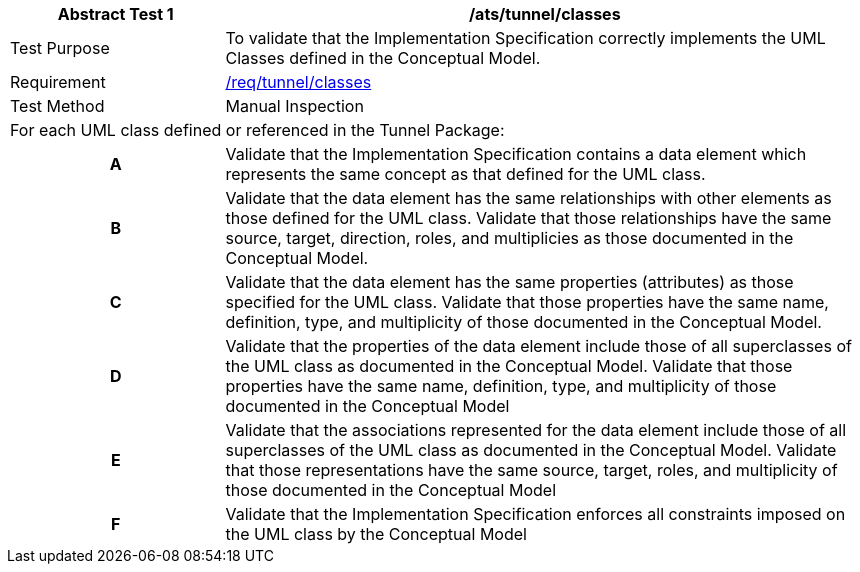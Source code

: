 [[ats_tunnel_classes]]
[cols="2,6",options="header"]
|===
| Abstract Test {counter:ats-id} | /ats/tunnel/classes
^|Test Purpose |To validate that the Implementation Specification correctly implements the UML Classes defined in the Conceptual Model.
^|Requirement |<<req_tunnel_classes,/req/tunnel/classes>>
^|Test Method |Manual Inspection
2+|For each UML class defined or referenced in the Tunnel Package:
h| A | Validate that the Implementation Specification contains a data element which represents the same concept as that defined for the UML class.
h| B | Validate that the data element has the same relationships with other elements as those defined for the UML class. Validate that those relationships have the same source, target, direction, roles, and multiplicies as those documented in the Conceptual Model.
h| C | Validate that the data element has the same properties (attributes) as those specified for the UML class. Validate that those properties have the same name, definition, type, and multiplicity of those documented in the Conceptual Model.
h| D | Validate that the properties of the data element include those of all superclasses of the UML class as documented in the Conceptual Model. Validate that those properties have the same name, definition, type, and multiplicity of those documented in the Conceptual Model
h| E | Validate that the associations represented for the data element include those of all superclasses of the UML class as documented in the Conceptual Model. Validate that those representations have the same source, target, roles, and multiplicity of those documented in the Conceptual Model
h| F | Validate that the Implementation Specification enforces all constraints imposed on the UML class by the Conceptual Model
|===
